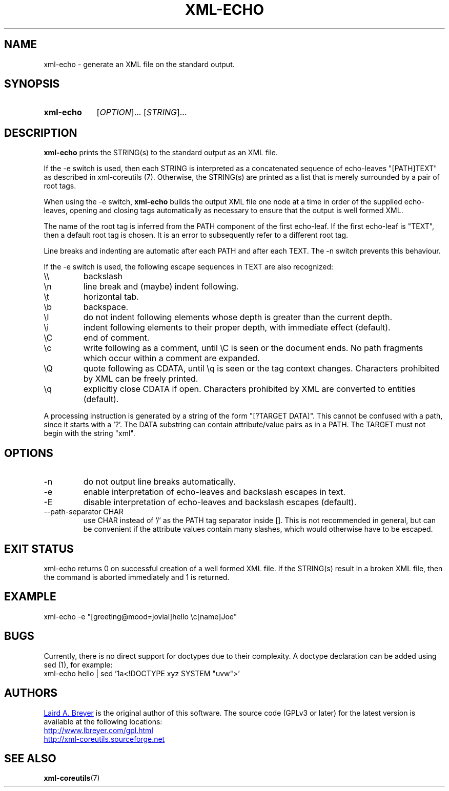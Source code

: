 \" t
.TH XML-ECHO 1 "xml-coreutils" "Version 0.8.1" ""
.SH NAME
xml-echo \- generate an XML file on the standard output.
.SH SYNOPSIS
.HP
.B xml-echo 
.RI [ OPTION ]...
.RI [ STRING ]...
.SH DESCRIPTION
.PP
.B xml-echo
prints the STRING(s) to the standard output as an XML file.
.P
If the -e switch is used, then each STRING is interpreted as
a concatenated sequence of echo-leaves "[PATH]TEXT" as described in 
.BR
xml-coreutils (7). Otherwise, the STRING(s) are printed
as a list that is merely surrounded
by a pair of root tags.
.P
When using the -e switch,
.B xml-echo
builds the output XML file one node at a time in order
of the supplied echo-leaves, opening and closing tags
automatically as necessary to ensure that the output
is well formed XML. 
.P
The name of the root tag is inferred
from the PATH component of the first echo-leaf. If the 
first echo-leaf is "TEXT", then a default root tag is
chosen. It is an error to subsequently refer to a different root tag.
.P
Line breaks and indenting are automatic after each PATH and after each TEXT.
The -n switch prevents this behaviour.
.P
If the -e switch is used, the following escape sequences in TEXT are also
recognized:
.IP "\e\e"
backslash
.IP "\en"
line break and (maybe) indent following.
.IP "\et"
horizontal tab.
.IP "\eb"
backspace.
.IP "\eI"
do not indent following elements whose depth is greater than the current depth.
.IP "\ei"
indent following elements to their proper depth, with immediate effect (default).
.IP "\eC"
end of comment.
.IP "\ec"
write following as a comment, until \eC is seen or the document ends. No
path fragments which occur within a comment are expanded.
.IP "\eQ"
quote following as CDATA, until \eq is seen or the tag context changes.
Characters prohibited by XML can be freely printed.
.IP "\eq"
explicitly close CDATA if open. Characters prohibited by XML are converted
to entities (default).
.P
A processing instruction is generated by a string of the form "[?TARGET DATA]".
This cannot be confused with a path, since it starts with a '?'. The DATA 
substring can contain attribute/value pairs as in a PATH. The TARGET must not
begin with the string "xml".
.SH OPTIONS
.IP -n
do not output line breaks automatically.
.IP -e
enable interpretation of echo-leaves and backslash escapes in text.
.IP -E
disable interpretation of echo-leaves and backslash escapes (default).
.IP "--path-separator CHAR"
use CHAR instead of '/' as the PATH tag separator inside []. This is not
recommended in general, but can be convenient
if the attribute values contain many slashes, which would otherwise have to be escaped.
.SH EXIT STATUS
xml-echo returns 0 on successful creation of a well formed XML file.
If the STRING(s) result in a broken XML file, then the command is aborted
immediately and 1 is returned.
.SH EXAMPLE
.EX
xml-echo -e "[greeting@mood=jovial]hello \\c[name]Joe"
.EE
.SH BUGS
.P
Currently, there is no direct support for doctypes due to their complexity.
A doctype declaration can be added using sed (1), for example:
.EX
xml-echo hello | sed '1a<!DOCTYPE xyz SYSTEM "uvw">'
.SH AUTHORS
.P
.MT laird@lbreyer.com
Laird A. Breyer
.ME
is the original author of this software.
The source code (GPLv3 or later) for the latest version is available at the
following locations: 
.PP
.na 
.UR http://www.lbreyer.com/gpl.html
.UE
.br
.UR http://xml-coreutils.sourceforge.net
.UE
.ad
.SH SEE ALSO
.PP
.BR xml-coreutils (7)
